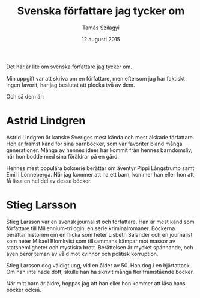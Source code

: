 #+TITLE: Svenska författare jag tycker om
#+AUTHOR: Tamás Szilágyi
#+DATE: 12 augusti 2015
#+OPTIONS: ^:{} toc:nil num:nil
#+LATEX_CLASS: article
#+LATEX_CLASS_OPTIONS: [12pt]
#+LATEX_HEADER: \usepackage[a4paper,margin=2.5cm,footskip=1.0cm]{geometry}
#+LATEX_HEADER: \usepackage{baskervald}
#+LATEX_HEADER: \usepackage[swedish]{babel}
#+LATEX_HEADER: \usepackage[parfill]{parskip}

Det här är lite om svenska författare jag tycker om.

Min uppgift var att skriva om en författare, men eftersom jag har
faktiskt ingen favorit, har jag beslutat att plocka två av dem.

Och så dem är:

* Astrid Lindgren

Astrid Lindgren är kanske Sveriges mest kända och mest älskade
författare. Hon är främst känd för sina barnböcker, som var favoriter
bland många generationer. Många av hennes idéer har kommit från hennes
barndomsliv, när hon bodde med sina föräldrar på en gård.

Hennes mest populära bokserie berättar om äventyr Pippi Långstrump
samt Emil i Lönneberga.  När jag kommer att ha ett barn, kommer han
eller hon att få läsa en hel del av dessa böcker.

* Stieg Larsson

Stieg Larsson var en svensk journalist och författare. Han är mest
känd som författare till Millennium-trilogin, en serie
kriminalromaner. Böckerna berättar historien om en flicka som heter
Lisbeth Salander och en journalist som heter Mikael Blomkvist som
tillsammans kämpar mot massor av statshemligheter och mystiska brott.
Berättelsen är mycket spännande, och även berör teman av våld mot
kvinnor och politisk korruption.

Stieg Larsson dog väldigt ung, vid en ålder av 50. Han dog i en
hjärtattack. Om han inte hade dött, skulle han ha skrivit många fler
framstående böcker.

När mitt barn är äldre, hoppas jag att han eller hon kommer att läsa
hans böcker också.
